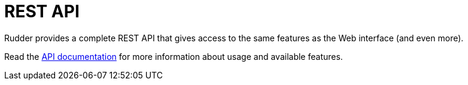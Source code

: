 [[rest-api]]
= REST API

Rudder provides a complete REST API that gives access to the same features
as the Web interface (and even more).

Read the https://docs.rudder.io/api/[API documentation] for more information about usage and available features.